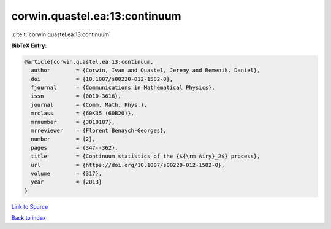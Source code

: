 corwin.quastel.ea:13:continuum
==============================

:cite:t:`corwin.quastel.ea:13:continuum`

**BibTeX Entry:**

.. code-block:: bibtex

   @article{corwin.quastel.ea:13:continuum,
     author        = {Corwin, Ivan and Quastel, Jeremy and Remenik, Daniel},
     doi           = {10.1007/s00220-012-1582-0},
     fjournal      = {Communications in Mathematical Physics},
     issn          = {0010-3616},
     journal       = {Comm. Math. Phys.},
     mrclass       = {60K35 (60B20)},
     mrnumber      = {3010187},
     mrreviewer    = {Florent Benaych-Georges},
     number        = {2},
     pages         = {347--362},
     title         = {Continuum statistics of the {${\rm Airy}_2$} process},
     url           = {https://doi.org/10.1007/s00220-012-1582-0},
     volume        = {317},
     year          = {2013}
   }

`Link to Source <https://doi.org/10.1007/s00220-012-1582-0},>`_


`Back to index <../By-Cite-Keys.html>`_
